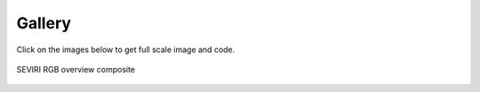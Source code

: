 .. -*- coding: utf-8 -*-

.. meta::
   :description: Pytroll image and code gallery of examples
   :keywords: Meteosat, SEVIRI, AVHRR, Metop, NOAA, MODIS, Terra, Aqua, VIIRS,
   Suomi-NPP, NPP, JPSS, SDR, AAPP, CSPP, HRPT, TerraSAR-X, COSMO-SkyMed,
   Radarsat-2, Himawari, Sentinel, SLSTR, OLCI, Sentinel-1, Sentinel-2,
   Sentinel-3, GOES-R, ABI, GOES-16, read, reading, reader, process,
   processing, python, pytroll, weather, satellite, data, image, code


========
 Gallery
========

Click on the images below to get full scale image and code.

.. figure:: images/myoverview.png
   :alt: SEVIRI overview RGB
   :align: center
   :scale: 20%
   :target: `myoverview_code`_
   :figclass: align-center

   SEVIRI RGB overview composite

.. _myoverview_code: myoverview_code.html


